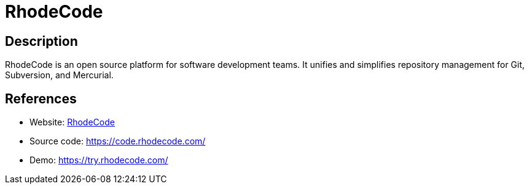 = RhodeCode

:Name:          RhodeCode
:Language:      Python
:License:       AGPL-3.0
:Topic:         Software Development
:Category:      Project Management
:Subcategory:   

// END-OF-HEADER. DO NOT MODIFY OR DELETE THIS LINE

== Description

RhodeCode is an open source platform for software development teams. It unifies and simplifies repository management for Git, Subversion, and Mercurial.

== References

* Website: https://rhodecode.com/[RhodeCode]
* Source code: https://code.rhodecode.com/[https://code.rhodecode.com/]
* Demo: https://try.rhodecode.com/[https://try.rhodecode.com/]
